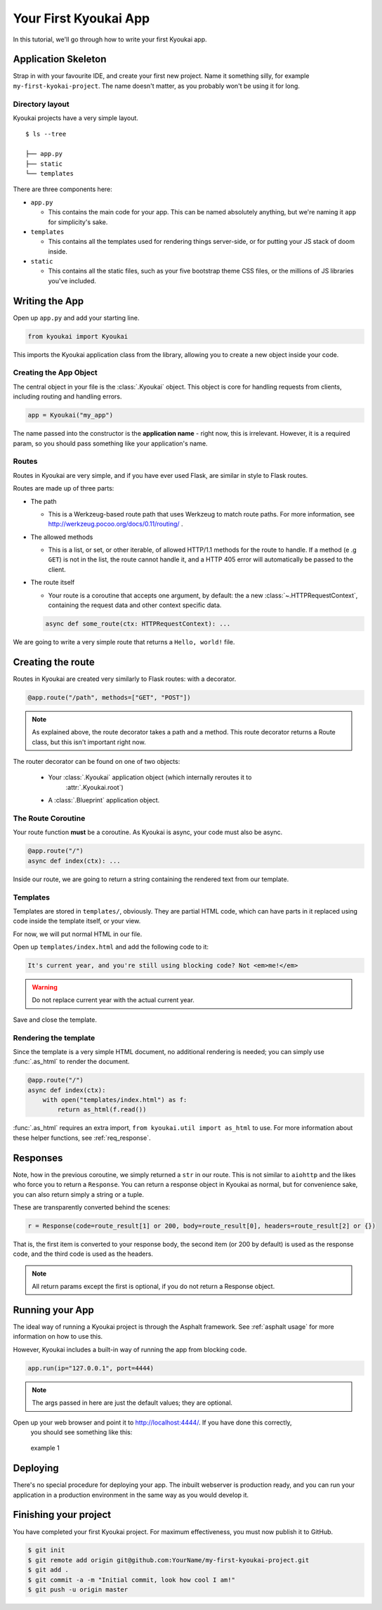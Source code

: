 .. _gettingstarted:

Your First Kyoukai App
======================

In this tutorial, we'll go through how to write your first Kyoukai app.

Application Skeleton
--------------------

Strap in with your favourite IDE, and create your first new project.
Name it something silly, for example ``my-first-kyokai-project``. The
name doesn't matter, as you probably won't be using it for long.

Directory layout
~~~~~~~~~~~~~~~~

Kyoukai projects have a very simple layout.

::

    $ ls --tree

    ├── app.py
    ├── static
    └── templates

There are three components here:

-  ``app.py``

   -  This contains the main code for your app. This can be named
      absolutely anything, but we're naming it ``app`` for simplicity's
      sake.

-  ``templates``

   -  This contains all the templates used for rendering things
      server-side, or for putting your JS stack of doom inside.

-  ``static``

   -  This contains all the static files, such as your five bootstrap
      theme CSS files, or the millions of JS libraries you've included.

Writing the App
---------------

Open up ``app.py`` and add your starting line.

.. code-block:: python

    from kyoukai import Kyoukai

This imports the Kyoukai application class from the library, allowing you
to create a new object inside your code.

Creating the App Object
~~~~~~~~~~~~~~~~~~~~~~~

The central object in your file is the :class:`.Kyoukai` object. This object is core for handling
requests from clients, including routing and handling errors.

.. code-block:: python

    app = Kyoukai("my_app")

The name passed into the constructor is the **application name** - right now, this is irrelevant.
However, it is a required param, so you should pass something like your application's name.

Routes
~~~~~~

Routes in Kyoukai are very simple, and if you have ever used Flask, are
similar in style to Flask routes.

Routes are made up of three parts:

-  The path

   -  This is a Werkzeug-based route path that uses Werkzeug to match route paths.
      For more information, see http://werkzeug.pocoo.org/docs/0.11/routing/ .

-  The allowed methods

   -  This is a list, or set, or other iterable, of allowed HTTP/1.1
      methods for the route to handle. If a method (e .g ``GET``) is not
      in the list, the route cannot handle it, and a HTTP 405 error will
      automatically be passed to the client.

-  The route itself

   -  Your route is a coroutine that accepts one argument, by default:
      the a new :class:`~.HTTPRequestContext`, containing the request data
      and other context specific data.

   .. code-block:: python

       async def some_route(ctx: HTTPRequestContext): ...

We are going to write a very simple route that returns a
``Hello, world!`` file.

Creating the route
------------------

Routes in Kyoukai are created very similarly to Flask routes: with a
decorator.

.. code-block:: python

    @app.route("/path", methods=["GET", "POST"])

.. note::

    As explained above, the route decorator takes a path and a method.
    This route decorator returns a Route class, but this isn't important right now.

The router decorator can be found on one of two objects:

    - Your :class:`.Kyoukai` application object (which internally reroutes it to
        :attr:`.Kyoukai.root`)

    - A :class:`.Blueprint` application object.

The Route Coroutine
~~~~~~~~~~~~~~~~~~~

Your route function **must** be a coroutine. As Kyoukai is async,
your code must also be async.

.. code-block:: python

    @app.route("/")
    async def index(ctx): ...


Inside our route, we are going to return a string containing the
rendered text from our template.

Templates
~~~~~~~~~

Templates are stored in ``templates/``, obviously. They are partial HTML
code, which can have parts in it replaced using code inside the template
itself, or your view.

For now, we will put normal HTML in our file.

Open up ``templates/index.html`` and add the following code to it:

.. code-block:: html

    It's current year, and you're still using blocking code? Not <em>me!</em>

.. warning::
    Do not replace current year with the actual current year.

Save and close the template.

Rendering the template
~~~~~~~~~~~~~~~~~~~~~~

Since the template is a very simple HTML document, no additional rendering is needed; you can
simply use :func:`.as_html` to render the document.

.. code-block:: python

    @app.route("/")
    async def index(ctx):
        with open("templates/index.html") as f:
            return as_html(f.read())


:func:`.as_html` requires an extra import, ``from kyoukai.util import as_html`` to use. For more
information about these helper functions, see :ref:`req_response`.

Responses
---------

Note, how in the previous coroutine, we simply returned a ``str`` in our
route. This is not similar to ``aiohttp`` and the likes who force you to
return a ``Response``. You can return a response object in Kyoukai as
normal, but for convenience sake, you can also return simply a string or
a tuple.

These are transparently converted behind the scenes:

.. code-block:: python

    r = Response(code=route_result[1] or 200, body=route_result[0], headers=route_result[2] or {})

That is, the first item is converted to your response body, the second
item (or 200 by default) is used as the response code, and the third
code is used as the headers.

.. note::

   All return params except the first is optional, if you do not return a
   Response object.

Running your App
----------------

The ideal way of running a Kyoukai project is through the Asphalt
framework. See :ref:`asphalt usage` for more
information on how to use this.

However, Kyoukai includes a built-in way of running the app from
blocking code.

.. code-block:: python

    app.run(ip="127.0.0.1", port=4444)

.. note::

    The args passed in here are just the default values; they are optional.

Open up your web browser and point it to http://localhost:4444/. If you have done this correctly,
 you should see something like this:

.. figure:: /img/ex1.png
   :alt: example 1

   example 1

Deploying
---------

There's no special procedure for deploying your app. The inbuilt webserver is production ready,
and you can run your application in a production environment in the same way as you would develop
it.


Finishing your project
----------------------

You have completed your first Kyoukai project. For maximum effectiveness,
you must now publish it to GitHub.

.. code-block:: bash

    $ git init
    $ git remote add origin git@github.com:YourName/my-first-kyoukai-project.git
    $ git add .
    $ git commit -a -m "Initial commit, look how cool I am!"
    $ git push -u origin master
